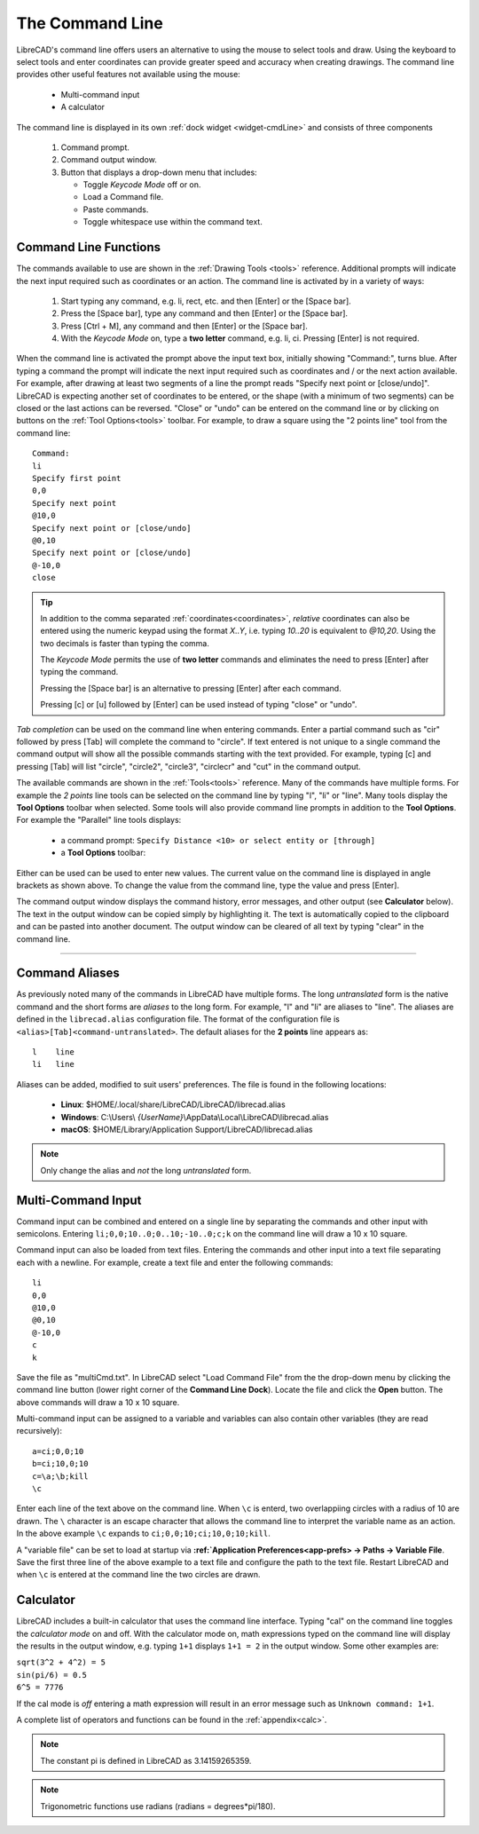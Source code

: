.. User Manual, LibreCAD v2.2.x


.. _cmdline:

The Command Line
================

LibreCAD's command line offers users an alternative to using the mouse to select tools and draw.  Using the keyboard to select tools and enter coordinates can provide greater speed and accuracy when creating drawings.  The command line provides other useful features not available using the mouse:

   - Multi-command input
   - A calculator

The command line is displayed in its own :ref:`dock widget <widget-cmdLine>` and consists of three components

   1. Command prompt.
   2. Command output window.
   3. Button that displays a drop-down menu that includes:

      - Toggle *Keycode Mode* off or on.
      - Load a Command file.
      - Paste commands.
      - Toggle whitespace use within the command text.


Command Line Functions
----------------------

The commands available to use are shown in the :ref:`Drawing Tools <tools>` reference.  Additional prompts will indicate the next input required such as coordinates or an action.  The command line is activated by in a variety of ways:

   1. Start typing any command, e.g. li, rect, etc. and then [Enter] or the [Space bar].
   2. Press the [Space bar], type any command and then [Enter] or the [Space bar].
   3. Press [Ctrl + M], any command and then [Enter] or the [Space bar].
   4. With the *Keycode Mode* on, type a **two letter** command, e.g. li, ci.  Pressing [Enter] is not required.

When the command line is activated the prompt above the input text box, initially showing "Command:", turns blue.  After typing a command the prompt will indicate the next input required such as coordinates and / or the next action available.  For example, after drawing at least two segments of a line the prompt reads "Specify next point or [close/undo]".  LibreCAD is expecting another set of coordinates to be entered, or the shape (with a minimum of two segments) can be closed or the last actions can be reversed.  "Close" or "undo" can be entered on the command line or by clicking on buttons on the :ref:`Tool Options<tools>` toolbar.  For example, to draw a square using the "2 points line" tool from the command line:

::

   Command:
   li
   Specify first point
   0,0
   Specify next point
   @10,0
   Specify next point or [close/undo]
   @0,10
   Specify next point or [close/undo]
   @-10,0
   close

.. tip::
   In addition to the comma separated :ref:`coordinates<coordinates>`, *relative* coordinates can also be entered using the numeric keypad using the format *X..Y*, i.e. typing *10..20* is equivalent to *@10,20*.  Using the two decimals is faster than typing the comma.

   The *Keycode Mode* permits the use of **two letter** commands and eliminates the need to press [Enter] after typing the command. 

   Pressing the [Space bar] is an alternative to pressing [Enter] after each command.

   Pressing [c] or [u] followed by [Enter] can be used instead of typing "close" or "undo".

*Tab completion* can be used on the command line when entering commands.  Enter a partial command such as "cir" followed by press [Tab] will complete the command to "circle".  If text entered is not unique to a single command the command output will show all the possible commands starting with the text provided.  For example, typing [c] and pressing [Tab] will list "circle", "circle2", "circle3", "circlecr" and "cut" in the command output.

The available commands are shown in the :ref:`Tools<tools>` reference.  Many of the commands have multiple forms.  For example the *2 points* line tools can be selected on the command line by typing "l", "li" or "line".  Many tools display the **Tool Options** toolbar when selected.  Some tools will also provide command line prompts in addition to the **Tool Options**.  For example the "Parallel" line tools displays:

   - a command prompt: ``Specify Distance <10> or select entity or [through]``
   - a **Tool Options** toolbar: |tlopt12|

Either can be used can be used to enter new values.  The current value on the command line is displayed in angle brackets as shown above.  To change the value from the command line, type the value and press [Enter].

The command output window displays the command history, error messages, and other output (see **Calculator** below).  The text in the output window can be copied simply by highlighting it.  The text is automatically copied to the clipboard and can be pasted into another document.  The output window can be cleared of all text by typing "clear" in the command line.


.. Next edit:
*************

Command Aliases
---------------

As previously noted many of the commands in LibreCAD have multiple forms.  The long *untranslated* form is the native command and the short forms are *aliases* to the long form.  For example, "l" and "li" are aliases to "line".  The aliases are defined in the ``librecad.alias`` configuration file.
The format of the configuration file is ``<alias>[Tab]<command-untranslated>``.  The default aliases for the **2 points** line appears as:

::

   l	line
   li	line

Aliases can be added, modified to suit users' preferences.  The file is found in the following locations:

   - **Linux**: $HOME/.local/share/LibreCAD/LibreCAD/librecad.alias
   - **Windows**: C:\\Users\\ *{UserName}*\\AppData\\Local\\LibreCAD\\librecad.alias
   - **macOS**: $HOME/Library/Application Support/LibreCAD/librecad.alias

.. note:: Only change the alias and *not* the long *untranslated* form.


Multi-Command Input
-------------------

Command input can be combined and entered on a single line by separating the commands and other input with semicolons.  Entering ``li;0,0;10..0;0..10;-10..0;c;k`` on the command line will draw a 10 x 10 square.  

Command input can also be loaded from text files.  Entering the commands and other input into a text file separating each with a newline.  For example, create a text file and enter the following commands:

::

   li
   0,0
   @10,0
   @0,10
   @-10,0
   c
   k

Save the file as "multiCmd.txt". In LibreCAD select "Load Command File" from the the drop-down menu by clicking the command line button (lower right corner of the **Command Line Dock**).  Locate the file and click the **Open** button.  The above commands will draw a 10 x 10 square.

Multi-command input can be assigned to a variable and variables can also contain other variables (they are read recursively):

::

   a=ci;0,0;10
   b=ci;10,0;10
   c=\a;\b;kill
   \c

Enter each line of the text above on the command line.  When ``\c`` is enterd, two overlappiing circles with a radius of 10 are drawn.  The ``\`` character is an escape character that allows the command line to interpret the variable name as an action.  In the above example ``\c`` expands to ``ci;0,0;10;ci;10,0;10;kill``.

A "variable file" can be set to load at startup via **:ref:`Application Preferences<app-prefs> -> Paths -> Variable File**.  Save the first three line of the above example to a text file and configure the path to the text file.  Restart LibreCAD and when ``\c`` is entered at the command line the two circles are drawn.


Calculator
----------

LibreCAD includes a built-in calculator that uses the command line interface.  Typing "cal" on the command line toggles the *calculator mode* on and off.  With the calculator mode on, math expressions typed on the command line will display the results in the output window, e.g. typing ``1+1`` displays ``1+1 = 2`` in the output window.  Some other examples are:

|   ``sqrt(3^2 + 4^2) = 5``
|   ``sin(pi/6) = 0.5``
|   ``6^5 = 7776``

If the cal mode is *off* entering a math expression will result in an error message such as ``Unknown command: 1+1``.

A complete list of operators and functions can be found in the :ref:`appendix<calc>`.

.. note:: The constant pi is defined in LibreCAD as 3.14159265359.

.. note:: Trigonometric functions use radians (radians = degrees*pi/180).


.. images:

.. |tlopt12| image:: /images/toolOptions/toLineParlOff.png
            :height: 32
            :width: 231
